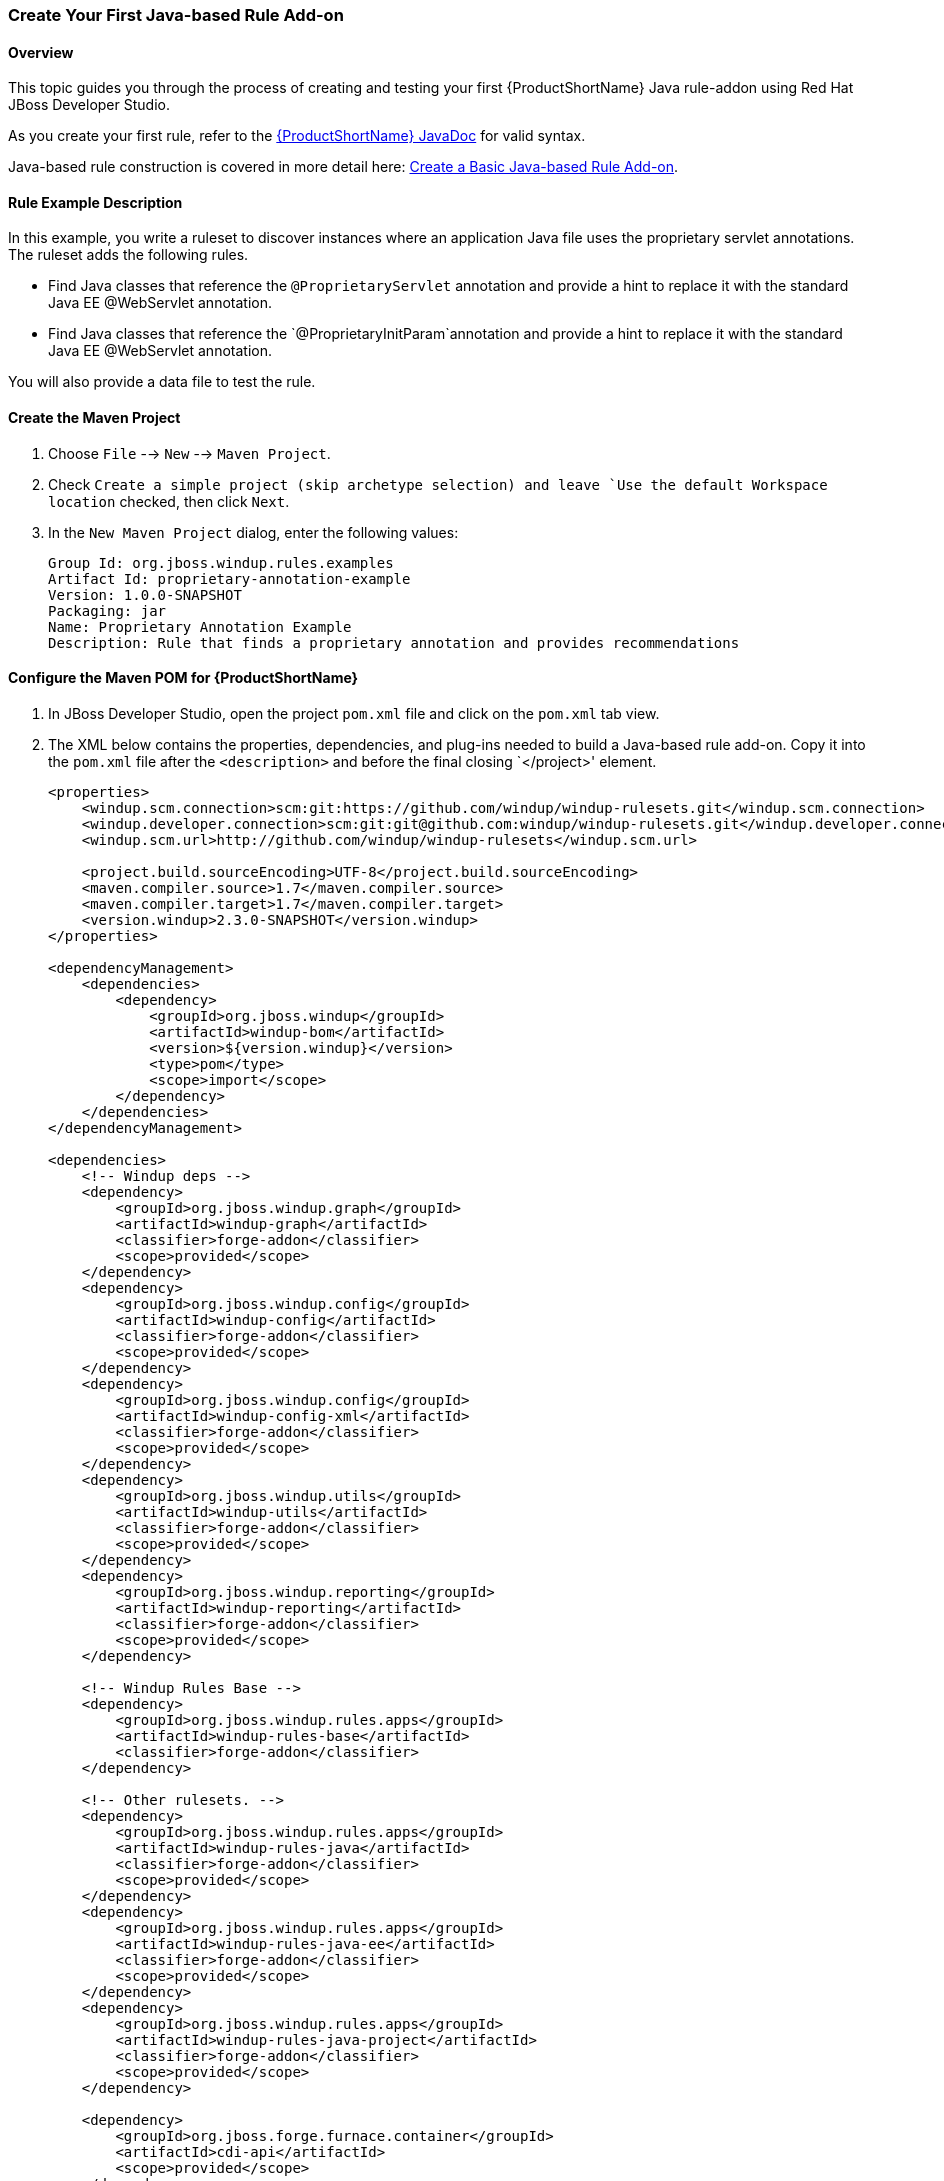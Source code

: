 

 

:imagesdir: images

[[Dev-Create-Your-First-Java-based-Rule-Add-on]]
=== Create Your First Java-based Rule Add-on

==== Overview 

This topic guides you through the process of creating and testing your first {ProductShortName} Java rule-addon using Red Hat JBoss Developer Studio.

As you create your first rule, refer to the http://windup.github.io/windup/docs/latest/javadoc[{ProductShortName} JavaDoc] for valid syntax. 

Java-based rule construction is covered in more detail here: xref:Rules-Create-a-Basic-Java-based-Rule-Add-on[Create a Basic Java-based Rule Add-on].

==== Rule Example Description

In this example, you write a ruleset to discover instances where an application Java file uses the proprietary servlet annotations. The ruleset adds the following rules.

* Find Java classes that reference the `@ProprietaryServlet` annotation and provide a hint to replace it with the standard Java EE @WebServlet annotation.
* Find Java classes that reference the `@ProprietaryInitParam`annotation and provide a hint to replace it with the standard Java EE @WebServlet annotation.

You will also provide a data file to test the rule.

==== Create the Maven Project

. Choose `File` --> `New` --> `Maven Project`.
. Check `Create a simple project (skip archetype selection) and leave `Use the default Workspace location` checked, then click `Next`.
. In the `New Maven Project` dialog, enter the following values:
+
[options="nowrap"]
----
Group Id: org.jboss.windup.rules.examples
Artifact Id: proprietary-annotation-example
Version: 1.0.0-SNAPSHOT
Packaging: jar
Name: Proprietary Annotation Example
Description: Rule that finds a proprietary annotation and provides recommendations
----

==== Configure the Maven POM for {ProductShortName} 

. In JBoss Developer Studio, open the project `pom.xml` file and click on the `pom.xml` tab view.
. The XML below contains the properties, dependencies, and plug-ins needed to build a Java-based rule add-on. Copy it into the `pom.xml` file after the `<description>` and before the final closing `</project>' element.
+
[source,xml,options="nowrap"]
----
<properties>
    <windup.scm.connection>scm:git:https://github.com/windup/windup-rulesets.git</windup.scm.connection>
    <windup.developer.connection>scm:git:git@github.com:windup/windup-rulesets.git</windup.developer.connection>
    <windup.scm.url>http://github.com/windup/windup-rulesets</windup.scm.url>

    <project.build.sourceEncoding>UTF-8</project.build.sourceEncoding>
    <maven.compiler.source>1.7</maven.compiler.source>
    <maven.compiler.target>1.7</maven.compiler.target>
    <version.windup>2.3.0-SNAPSHOT</version.windup>
</properties>

<dependencyManagement>
    <dependencies>
        <dependency>
            <groupId>org.jboss.windup</groupId>
            <artifactId>windup-bom</artifactId>
            <version>${version.windup}</version>
            <type>pom</type>
            <scope>import</scope>
        </dependency>
    </dependencies>
</dependencyManagement>

<dependencies>
    <!-- Windup deps -->
    <dependency>
        <groupId>org.jboss.windup.graph</groupId>
        <artifactId>windup-graph</artifactId>
        <classifier>forge-addon</classifier>
        <scope>provided</scope>
    </dependency>
    <dependency>
        <groupId>org.jboss.windup.config</groupId>
        <artifactId>windup-config</artifactId>
        <classifier>forge-addon</classifier>
        <scope>provided</scope>
    </dependency>
    <dependency>
        <groupId>org.jboss.windup.config</groupId>
        <artifactId>windup-config-xml</artifactId>
        <classifier>forge-addon</classifier>
        <scope>provided</scope>
    </dependency>
    <dependency>
        <groupId>org.jboss.windup.utils</groupId>
        <artifactId>windup-utils</artifactId>
        <classifier>forge-addon</classifier>
        <scope>provided</scope>
    </dependency>
    <dependency>
        <groupId>org.jboss.windup.reporting</groupId>
        <artifactId>windup-reporting</artifactId>
        <classifier>forge-addon</classifier>
        <scope>provided</scope>
    </dependency>

    <!-- Windup Rules Base -->
    <dependency>
        <groupId>org.jboss.windup.rules.apps</groupId>
        <artifactId>windup-rules-base</artifactId>
        <classifier>forge-addon</classifier>
    </dependency>

    <!-- Other rulesets. -->
    <dependency>
        <groupId>org.jboss.windup.rules.apps</groupId>
        <artifactId>windup-rules-java</artifactId>
        <classifier>forge-addon</classifier>
        <scope>provided</scope>
    </dependency>
    <dependency>
        <groupId>org.jboss.windup.rules.apps</groupId>
        <artifactId>windup-rules-java-ee</artifactId>
        <classifier>forge-addon</classifier>
        <scope>provided</scope>
    </dependency>
    <dependency>
        <groupId>org.jboss.windup.rules.apps</groupId>
        <artifactId>windup-rules-java-project</artifactId>
        <classifier>forge-addon</classifier>
        <scope>provided</scope>
    </dependency>

    <dependency>
        <groupId>org.jboss.forge.furnace.container</groupId>
        <artifactId>cdi-api</artifactId>
        <scope>provided</scope>
    </dependency>
    <dependency>
        <groupId>org.jboss.forge.furnace.container</groupId>
        <artifactId>cdi</artifactId>
        <classifier>forge-addon</classifier>
        <scope>provided</scope>
    </dependency>

    <!-- Test dependencies -->
    <dependency>
        <groupId>org.jboss.forge.furnace.test</groupId>
        <artifactId>furnace-test-harness</artifactId>
        <scope>test</scope>
    </dependency>
    <dependency>
        <groupId>org.jboss.forge.furnace.test</groupId>
        <artifactId>arquillian-furnace-classpath</artifactId>
        <scope>test</scope>
    </dependency>

    <dependency>
        <groupId>junit</groupId>
        <artifactId>junit</artifactId>
        <version>4.11</version>
        <scope>test</scope>
    </dependency>

    <dependency>
        <groupId>org.jboss.windup.exec</groupId>
        <artifactId>windup-exec</artifactId>
        <classifier>forge-addon</classifier>
        <scope>test</scope>
    </dependency>
</dependencies>

<build>
    <plugins>
        <!-- This plugin makes this artifact a Forge addon. -->
        <plugin>
            <artifactId>maven-jar-plugin</artifactId>
            <version>2.5</version>
            <executions>
                <execution>
                    <id>create-forge-addon</id>
                    <phase>package</phase>
                    <goals>
                        <goal>jar</goal>
                    </goals>
                    <configuration>
                        <classifier>forge-addon</classifier>
                    </configuration>
                </execution>
            </executions>
        </plugin>
    </plugins>
</build>
----

==== Create the Rule Provider Class

. In JBoss Developer Studio, select the `src/main/java` directory, right-click, and choose `New` --> `Class`.

. In the `New Java Class` dialog, enter the following values, and then click `Finish`.
+
[options="nowrap"]
----
Package: com.proprietary.example
Name: ProprietaryServletAnnotationRuleProvider
Superclass: org.jboss.windup.config.AbstractRuleProvider
----
+
This generates the following contents in the `ProprietaryServletAnnotationRuleProvider.java` file.
+
[source,java,options="nowrap"]
----
package com.proprietary.example;

import org.jboss.windup.config.AbstractRuleProvider;
import org.jboss.windup.graph.GraphContext;
import org.ocpsoft.rewrite.config.Configuration;

public class ProprietaryServletAnnotationRuleProvider extends AbstractRuleProvider {

    public Configuration getConfiguration(GraphContext arg0) {
        // TODO Auto-generated method stub
        return null;
    }

}
----

. Add the following rule metadata annotation after the imports and before the class declaration.
+
[source,java,options="nowrap"]
----
@RuleMetadata(tags = "Java",after = {})
----
+
Click on `x` to the left of the newly added line of code and choose "Import 'RuleMetaData'(org.jboss.windup.config.metadata.RuleMetadata)" to resolve the import error. Or if you prefer, manually add the import of `org.jboss.windup.config.metadata.RuleMetadata`.

. Replace the `return null;` within the getConfiguration() method with the following Java code.
+
[source,java,options="nowrap"]
----
return ConfigurationBuilder.begin()
    .addRule()
    .when(
        JavaClass.references("com.example.proprietary.ProprietaryServlet").at(TypeReferenceLocation.ANNOTATION)
    )
    .perform(
        Classification.as("Proprietary @ProprietaryServlet")
            .with(Link.to("Java EE 6 @WebServlet", "http://docs.oracle.com/javaee/6/api/javax/servlet/annotation/package-summary.html"))
            .withEffort(0)
            .and(Hint.withText("Replace the proprietary @ProprietaryServlet annotation with the Java EE 6 standard @WebServlet annotation.").withEffort(1)))
    .addRule()
    .when(
        JavaClass.references("com.example.proprietary.ProprietaryInitParam").at(TypeReferenceLocation.ANNOTATION)
    )
    .perform(
        Classification.as("Proprietary @ProprietaryInitParam")
            .with(Link.to("Java EE 6 @WebInitParam", "http://docs.oracle.com/javaee/6/api/javax/servlet/annotation/package-summary.html"))
            .withEffort(0)
            .and(Hint.withText("Replace the proprietary @ProprietaryInitParam annotation with the Java EE 6 standard @WebInitParam annotation.").withEffort(2))

    );
----
. Add the following imports to resolve the reference errors.
+
[source,java,options="nowrap"]
----
import org.jboss.windup.ast.java.data.TypeReferenceLocation;
import org.jboss.windup.reporting.config.classification.Classification;
import org.jboss.windup.reporting.config.Hint;
import org.jboss.windup.reporting.config.Link;
import org.jboss.windup.rules.apps.java.condition.JavaClass;
import org.ocpsoft.rewrite.config.ConfigurationBuilder;
----
 
==== Create Data to Test the Rule

.In JBoss Developer Studio, select the `src/test/resources` directory, right-click, and choose `New` --> `Class`.
. In the `New Java Class` dialog, enter the following values, and then click `Finish`.
+
[options="nowrap"]
----
Package: com.proprietary.example
Name: MyProprietaryAnnotatonClass
Superclass: javax.servlet.http.HttpServlet
----
+
This generates the following `MyProprietaryAnnotationClass.java` file.
+
[source,java,options="nowrap"]
----
package com.proprietary.example;

import javax.servlet.http.HttpServlet;

public class MyProprietaryAnnotationClass extends HttpServlet {

}
----
. Add the proprietary annotations to the test class after the imports and before the class declaration.
+

[source,java,options="nowrap"]
----
@ProprietaryServlet (
​    name = "catalog",
​    runAs = "SuperEditor"
​    initParams = { 
​        @ProprietaryInitParam (name="catalog", value="spring"),
​        @ProprietaryInitParam (name="language", value="English")
​     },
​     mapping = {"/catalog/*"}
​)
----

==== Compile and Install the Rule in the Local Maven Repository

. In JBoss Developer Studio, select the `proprietary-annotation-example` project, right-click, and choose `Run As` --> `Maven install`.
. You should see the following result, meaning the rule was successfully installed in your local Maven repository.
+
[options="nowrap"]
----
[INFO] ------------------------------------------------------------------------
[INFO] BUILD SUCCESS
[INFO] ------------------------------------------------------------------------
----

==== Add the Rule to {ProductShortName}

{ProductShortName} uses the Maven GAV (groupId, artifactId, and version) that is specified in the project POM file to locate the installed rule in the local Maven repository. The command to add the rule to {ProductShortName} uses the following syntax.

[options="nowrap"]
----
WINDUP_HOME/bin/windup --install GROUP_ID:ARTIFACT_ID[,VERSION]
----

. Open a command prompt and navigate to the `WINDUP_HOME` directory.
. Type the following command.
+
----
WINDUP_HOME/bin/windup --install org.jboss.windup.rules.examples:proprietary-annotation-example,1.0.0-SNAPSHOT
----

. At the following prompt, choose `Y`.
+
----
Confirm installation [Y/n]? Y
----

. You should see the following result.
+
----
Installation completed successfully.
----
. Type `exit` to exit the Windup console.


==== Test the Rule

. Open a terminal and navigate to the {ProductHomeVar} directory.

. Type the following command to test the rule, passing the test file as an input argument and a directory for the output report.
+
[options="nowrap"]
----
For Linux:    WINDUP_HOME/bin/windup --sourceMode --input WORKSPACE_PATH/proprietary-annotation-example/src/test/ --output WORKSPACE_PATH/proprietary-annotation-example/windup-reports --packages com.proprietary

For Windows:  WINDUP_HOME\bin\windup.bat --sourceMode --input WORKSPACE_PATH\proprietary-annotation-example\src\test\ --output WORKSPACE_PATH\proprietary-annotation-example\windup-reports --packages com.proprietary
----

. You should see this result.
+
[options="nowrap"]
----
***SUCCESS*** Windup report created: WORKSPACE_PATH/proprietary-annotation-example/windup-reports/index.html
              Access it at this URL: file:///WORKSPACE_PATH/proprietary-annotation-example/windup-reports/index.html
----
. Access the report at URL provided and drill down to review the results.
